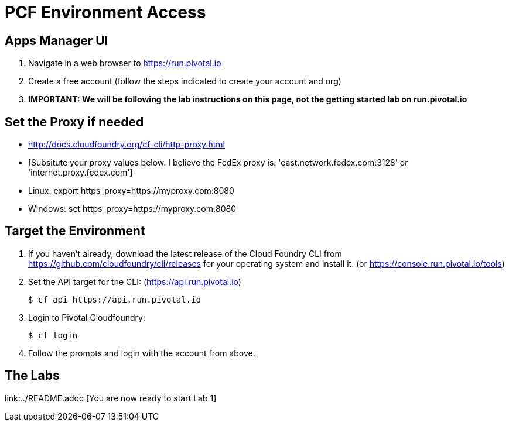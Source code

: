 = PCF Environment Access

== Apps Manager UI

. Navigate in a web browser to https://run.pivotal.io
. Create a free account (follow the steps indicated to create your account and org)
. *IMPORTANT: We will be following the lab instructions on this page, not the getting started lab on run.pivotal.io*

== Set the Proxy if needed

* http://docs.cloudfoundry.org/cf-cli/http-proxy.html
* [Subsitute your proxy values below. I believe the FedEx proxy is: 'east.network.fedex.com:3128' or 'internet.proxy.fedex.com']
* Linux: export https_proxy=https://myproxy.com:8080
* Windows: set https_proxy=https://myproxy.com:8080

== Target the Environment

. If you haven't already, download the latest release of the Cloud Foundry CLI from https://github.com/cloudfoundry/cli/releases for your operating system and install it. (or https://console.run.pivotal.io/tools)

. Set the API target for the CLI: (https://api.run.pivotal.io)
+
----
$ cf api https://api.run.pivotal.io
----

. Login to Pivotal Cloudfoundry:
+
----
$ cf login
----
+
. Follow the prompts and login with the account from above.

== The Labs
link:../README.adoc [You are now ready to start Lab 1]
